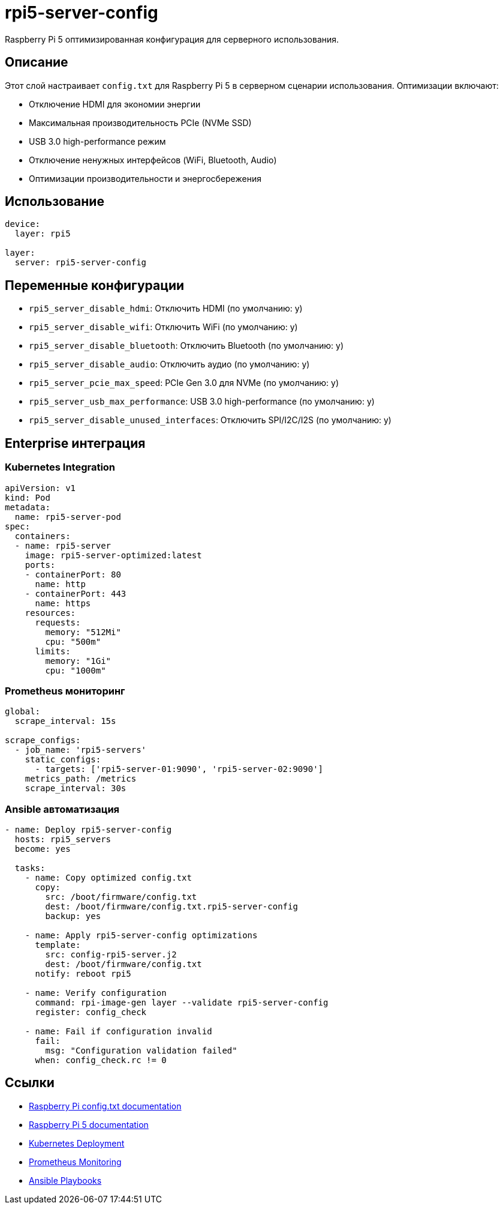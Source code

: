 = rpi5-server-config

Raspberry Pi 5 оптимизированная конфигурация для серверного использования.

== Описание

Этот слой настраивает `config.txt` для Raspberry Pi 5 в серверном сценарии использования.
Оптимизации включают:

* Отключение HDMI для экономии энергии
* Максимальная производительность PCIe (NVMe SSD)
* USB 3.0 high-performance режим
* Отключение ненужных интерфейсов (WiFi, Bluetooth, Audio)
* Оптимизации производительности и энергосбережения

== Использование

[source,yaml]
----
device:
  layer: rpi5

layer:
  server: rpi5-server-config
----

== Переменные конфигурации

* `rpi5_server_disable_hdmi`: Отключить HDMI (по умолчанию: y)
* `rpi5_server_disable_wifi`: Отключить WiFi (по умолчанию: y)
* `rpi5_server_disable_bluetooth`: Отключить Bluetooth (по умолчанию: y)
* `rpi5_server_disable_audio`: Отключить аудио (по умолчанию: y)
* `rpi5_server_pcie_max_speed`: PCIe Gen 3.0 для NVMe (по умолчанию: y)
* `rpi5_server_usb_max_performance`: USB 3.0 high-performance (по умолчанию: y)
* `rpi5_server_disable_unused_interfaces`: Отключить SPI/I2C/I2S (по умолчанию: y)

== Enterprise интеграция

=== Kubernetes Integration

[source,yaml]
----
apiVersion: v1
kind: Pod
metadata:
  name: rpi5-server-pod
spec:
  containers:
  - name: rpi5-server
    image: rpi5-server-optimized:latest
    ports:
    - containerPort: 80
      name: http
    - containerPort: 443
      name: https
    resources:
      requests:
        memory: "512Mi"
        cpu: "500m"
      limits:
        memory: "1Gi"
        cpu: "1000m"
----

=== Prometheus мониторинг

[source,yaml]
----
global:
  scrape_interval: 15s

scrape_configs:
  - job_name: 'rpi5-servers'
    static_configs:
      - targets: ['rpi5-server-01:9090', 'rpi5-server-02:9090']
    metrics_path: /metrics
    scrape_interval: 30s
----

=== Ansible автоматизация

[source,yaml]
----
- name: Deploy rpi5-server-config
  hosts: rpi5_servers
  become: yes

  tasks:
    - name: Copy optimized config.txt
      copy:
        src: /boot/firmware/config.txt
        dest: /boot/firmware/config.txt.rpi5-server-config
        backup: yes

    - name: Apply rpi5-server-config optimizations
      template:
        src: config-rpi5-server.j2
        dest: /boot/firmware/config.txt
      notify: reboot rpi5

    - name: Verify configuration
      command: rpi-image-gen layer --validate rpi5-server-config
      register: config_check

    - name: Fail if configuration invalid
      fail:
        msg: "Configuration validation failed"
      when: config_check.rc != 0
----

== Ссылки

* https://www.raspberrypi.com/documentation/computers/config_txt.html[Raspberry Pi config.txt documentation]
* https://www.raspberrypi.com/documentation/computers/raspberry-pi-5.html[Raspberry Pi 5 documentation]
* https://kubernetes.io/docs/concepts/workloads/controllers/deployment/[Kubernetes Deployment]
* https://prometheus.io/docs/introduction/overview/[Prometheus Monitoring]
* https://docs.ansible.com/ansible/latest/playbooks_intro.html[Ansible Playbooks]
